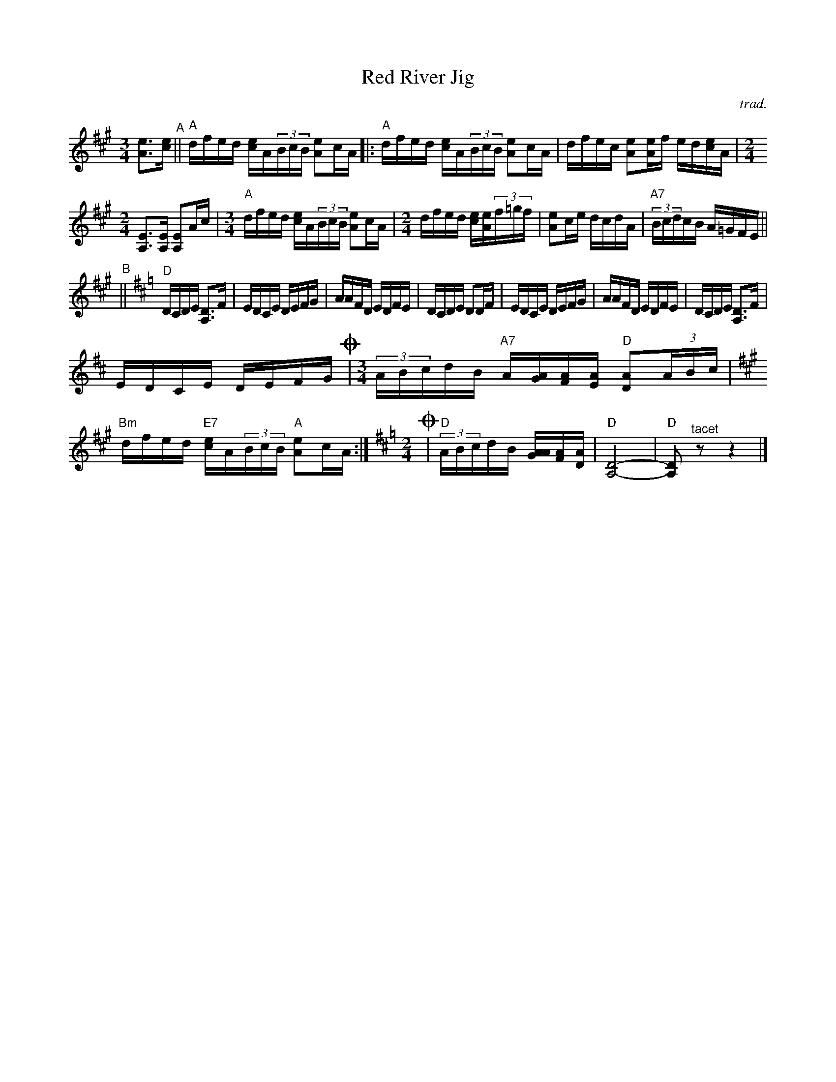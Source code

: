 X: 1
T: Red River Jig
C: trad.
%D:
R: mixed
S: Fiddle Hell Online 2022-4-6 handout for Calvin Vollrath workshop
Z: 2022 John Chambers <jc:trillian.mit.edu>
M: 3/4	% and 2/4
L: 1/16
K: A
[e3A3][ec] "^A"||\
"A"dfed [ec]A(3BcB [e2A2]cA |: "A"dfed [ec]A(3BcB [e2A2]cA | dfec [e2A2][eA]f ed[ec]A |[M:2/4]
[E3A,3][EA,] [E2A,2]Ac |[M:3/4] "A"dfed [ec]A(3BcB [e2A2]cA |[M:2/4] dfed [ec][eA](3f=gf |\
[e2A2]ce dcdA | "A7"(3BcdcB A=GFE ||
"^B"||[K:=g][K:D] "D"DCDE [D3A,3]F |\
EDCE DEFG | AAFD EDFE | DCDE D2DF |\
EDCE DEFG | AAFD EDFE | DCDE [D3A,3]F |
EDCE DEFG !coda!|[M:3/4] (3ABcdB "A7"A[AG][AF][AE] "D"[A2D2](3ABc |[K:A]\
"Bm"dfed "E7"[ec]A(3BcB "A"[e2A2]cA :|[K:=g][K:D][M:2/4]\
!coda!|"D"(3ABcdB [A[AG][AF][AD] | "D"[D8-A,8-] | "D"[D2A,2] "^tacet"z2 z4 |]
